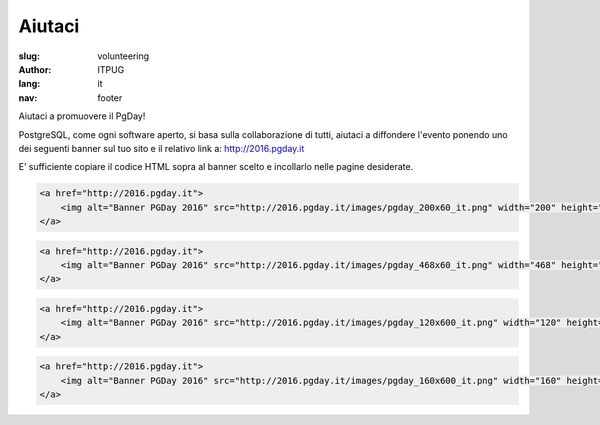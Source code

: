 Aiutaci
#######

:slug: volunteering
:author: ITPUG
:lang: it
:nav: footer


Aiutaci a promuovere il PgDay!

PostgreSQL, come ogni software aperto, si basa sulla collaborazione di tutti,
aiutaci a diffondere l'evento ponendo uno dei seguenti banner sul tuo sito e il
relativo link a: http://2016.pgday.it

E’ sufficiente copiare il codice HTML sopra al banner scelto e incollarlo
nelle pagine desiderate.


.. code-block:: html

    <a href="http://2016.pgday.it">
        <img alt="Banner PGDay 2016" src="http://2016.pgday.it/images/pgday_200x60_it.png" width="200" height="60" />
    </a>


.. image:: /images/pgday_200x60_it.png
    :width: 200px
    :alt: PGDay banner 200x60


.. code-block:: html

    <a href="http://2016.pgday.it">
        <img alt="Banner PGDay 2016" src="http://2016.pgday.it/images/pgday_468x60_it.png" width="468" height="60" />
    </a>


.. image:: /images/pgday_468x60_it.png
    :width: 468px
    :alt: PGDay banner 468x60


.. code-block:: html

    <a href="http://2016.pgday.it">
        <img alt="Banner PGDay 2016" src="http://2016.pgday.it/images/pgday_120x600_it.png" width="120" height="600" />
    </a>


.. image:: /images/pgday_120x600_it.png
    :width: 120px
    :alt: PGDay banner 120x600


.. code-block:: html

    <a href="http://2016.pgday.it">
        <img alt="Banner PGDay 2016" src="http://2016.pgday.it/images/pgday_160x600_it.png" width="160" height="600" />
    </a>


.. image:: /images/pgday_160x600_it.png
    :width: 160px
    :alt: PGDay banner 160x600


